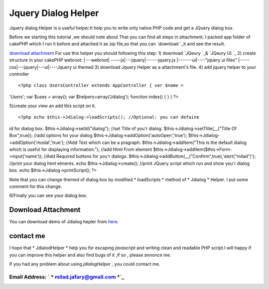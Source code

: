 Jquery Dialog Helper
====================

Jquery dialog Helper is a useful helper.It help you to write only
native PHP code and get a JQuery dialog box.

Before we starting this tutorial ,we should note about That you can
find all steps in attachment.
I packed app folder of cakePHP which I run it before and attached it
as zip file,so that you can `download `_it and see the result.

`download attachment`_
For use this helper you should following this step:
1) download `JQeury `_& `JQeury UI.`_
2) create structure in your cakePHP webroot:
|---webroot\
| -----js\
|---jquery\
|------jquery.js
|-------ui\
|----"jquery ui files"
|-----css\
|---jquery\
|---ui\
|----Jquery ui themed
3) download Jquery Helper as a attachment's file.
4) add jquery helper to your controller

::

<?php class UsersController extends AppController { var $name =
'Users'; var $uses = array(); var $helpers=array('Jdialog'); function
index() { } } ?>

5)create your view an add this script on it.

::

<?php echo $this->Jdialog->loadScripts(); //Optional: you can defaine
id for dialog box. $this->Jdialog->setId("dialog"); //set Title of
you'r dialog. $this->Jdialog->setTitle(__("Title Of Box",true)); //add
options for your dialog $this->Jdialog->addOption('autoOpen','true');
$this->Jdialog->addOption('modal','true'); //Add Text which can be a
pragraph. $this->Jdialog->addItem("This is the default dialog which is
useful for displaying information."); //add Html From element
$this->Jdialog->addItem($this->Form->input('name')); //Add Required
buttons for you'r dialogs.
$this->Jdialog->addButton(__("Confirm",true),'alert("milad")');
//print your dialog html elments. echo $this->Jdialog->create();
//print JQuery script which run and show you'r dialog box. echo
$this->Jdialog->printScript(); ?>


Note that you can change themed of dialog box by modified *
loadScripts * method of * Jdialog * Helper. I put some comment for
this change.

6)Finally you can see your dialog box.

Download Attachment
-------------------
You can download demo of Jdialog hepler from `here.`_


contact me
----------

I hope that * JdialodHelper * help you for escaping *javascript* and
writing clean and readable PHP script.I will happy if you can improve
this helper and also find bugs of it ,if so , please annonce me.

If you had any problem about using *jdialogHelper* , you could contact
me.

Email Address: ` * milad.jafary@gmail.com *`_
`````````````````````````````````````````````






.. _here.: http://www.arsh.ir/app/webroot/web_blogs/cakephp/jquery_dialog_helper.zip
.. _JQeury UI.: http://jqueryui.com/download
.. _milad.jafary@gmail.com: mailto:milad.jafary@gmail.com
.. _JQeury : http://code.jquery.com/jquery-1.4.4.min.js

.. author:: milad.jafary
.. categories:: articles, helpers
.. tags:: helper,helpers,jquery,dialog,jquery helper,Helpers

